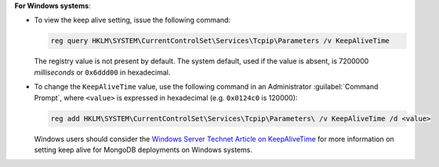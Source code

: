 **For Windows systems**:

- To view the keep alive setting, issue the following command:

  .. code-block:: powershell

     reg query HKLM\SYSTEM\CurrentControlSet\Services\Tcpip\Parameters /v KeepAliveTime

  The registry value is not present by default. The system default,
  used if the value is absent, is 7200000 *milliseconds* or
  ``0x6ddd00`` in hexadecimal.

- To change the ``KeepAliveTime`` value, use the following command in
  an Administrator :guilabel:`Command Prompt`, where ``<value>`` is
  expressed in hexadecimal (e.g. ``0x0124c0`` is 120000):

  .. code-block:: powershell

     reg add HKLM\SYSTEM\CurrentControlSet\Services\Tcpip\Parameters\ /v KeepAliveTime /d <value>

  Windows users should consider the `Windows Server Technet Article on
  KeepAliveTime
  <https://technet.microsoft.com/en-us/library/cc957549.aspx>`_ for
  more information on setting keep alive for MongoDB deployments on
  Windows systems.

